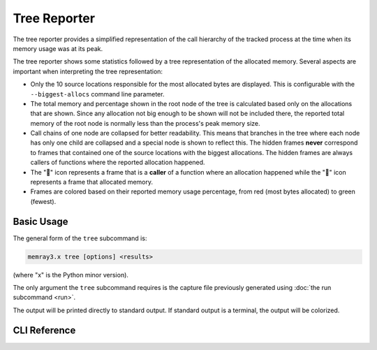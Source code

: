 Tree Reporter
==============

The tree reporter provides a simplified representation of the call hierarchy of
the tracked process at the time when its memory usage was at its peak.

.. image:: _static/images/tree_example.png

The tree reporter shows some statistics followed by a tree representation of
the allocated memory. Several aspects are important when interpreting the tree
representation:

* Only the 10 source locations responsible for the most allocated bytes are
  displayed. This is configurable with the ``--biggest-allocs`` command line
  parameter.
* The total memory and percentage shown in the root node of the tree is
  calculated based only on the allocations that are shown. Since any allocation
  not big enough to be shown will not be included there, the reported total
  memory of the root node is normally less than the process's peak memory size.
* Call chains of one node are collapsed for better readability. This means that
  branches in the tree where each node has only one child are collapsed and a
  special node is shown to reflect this. The hidden frames **never** correspond
  to frames that contained one of the source locations with the biggest
  allocations. The hidden frames are always callers of functions where the reported
  allocation happened.
* The "📂" icon represents a frame that is a **caller** of a function where an
  allocation happened while the "📄" icon represents a frame that allocated
  memory.
* Frames are colored based on their reported memory usage percentage, from red
  (most bytes allocated) to green (fewest).

Basic Usage
-----------

The general form of the ``tree`` subcommand is:

.. code:: shell

    memray3.x tree [options] <results>

(where "x" is the Python minor version).

The only argument the ``tree`` subcommand requires is the capture file
previously generated using :doc:`the run subcommand <run>`.

The output will be printed directly to standard output. If standard output is
a terminal, the output will be colorized.

CLI Reference
-------------

.. argparse::
   :ref: memray.commands.get_argument_parser
   :path: tree
   :prog: memray

